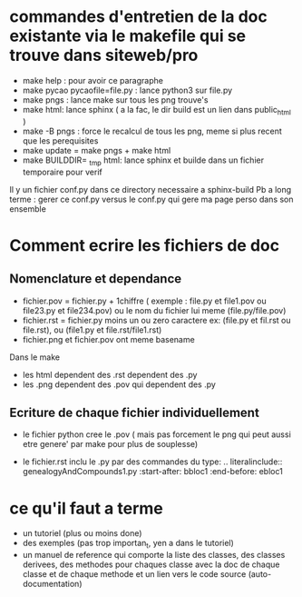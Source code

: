 * commandes d'entretien de la doc existante via le makefile qui se trouve dans siteweb/pro
- make help : pour avoir ce paragraphe
- make pycao pycaofile=file.py : lance python3 sur file.py
- make pngs : lance make sur tous les png trouve's
- make html: lance sphinx ( a la fac, le dir build est un lien dans public_html )
- make -B pngs : force le recalcul de tous les png, meme si plus recent que les perequisites
- make update = make pngs + make html
- make BUILDDIR= _tmp html: lance sphinx et builde dans un fichier temporaire pour verif 

Il y un fichier conf.py dans ce directory necessaire a sphinx-build
Pb a long terme : gerer ce conf.py versus le conf.py qui gere ma page perso dans son ensemble


* Comment ecrire les fichiers de doc 
** Nomenclature et dependance
-  fichier.pov = fichier.py + 1chiffre ( exemple : file.py et file1.pov ou file23.py et file234.pov)
  ou le nom du fichier lui meme (file.py/file.pov)
- fichier.rst = fichier.py moins un ou zero caractere  ex: (file.py et fil.rst ou file.rst),  ou (file1.py et file.rst/file1.rst)
- fichier.png et fichier.pov ont meme basename 

Dans le make 
- les html dependent des .rst dependent des .py
- les .png dependent des .pov qui dependent des .py

** Ecriture de chaque fichier individuellement
- le fichier python cree le .pov  ( mais pas forcement le  png qui peut aussi etre genere' par make pour plus de souplesse)

-  le fichier.rst  inclu le .py par des commandes du type:
    .. literalinclude:: genealogyAndCompounds1.py
         :start-after: bbloc1
	 :end-before: ebloc1

* ce qu'il faut a terme
- un tutoriel (plus ou moins done)
- des exemples (pas trop importan_t, yen a dans le tutoriel)
- un manuel de reference qui comporte
  la liste des classes, des classes derivees, des methodes pour chaques classe avec la doc de chaque classe et de chaque methode
  et un lien vers le code source (auto-documentation)

